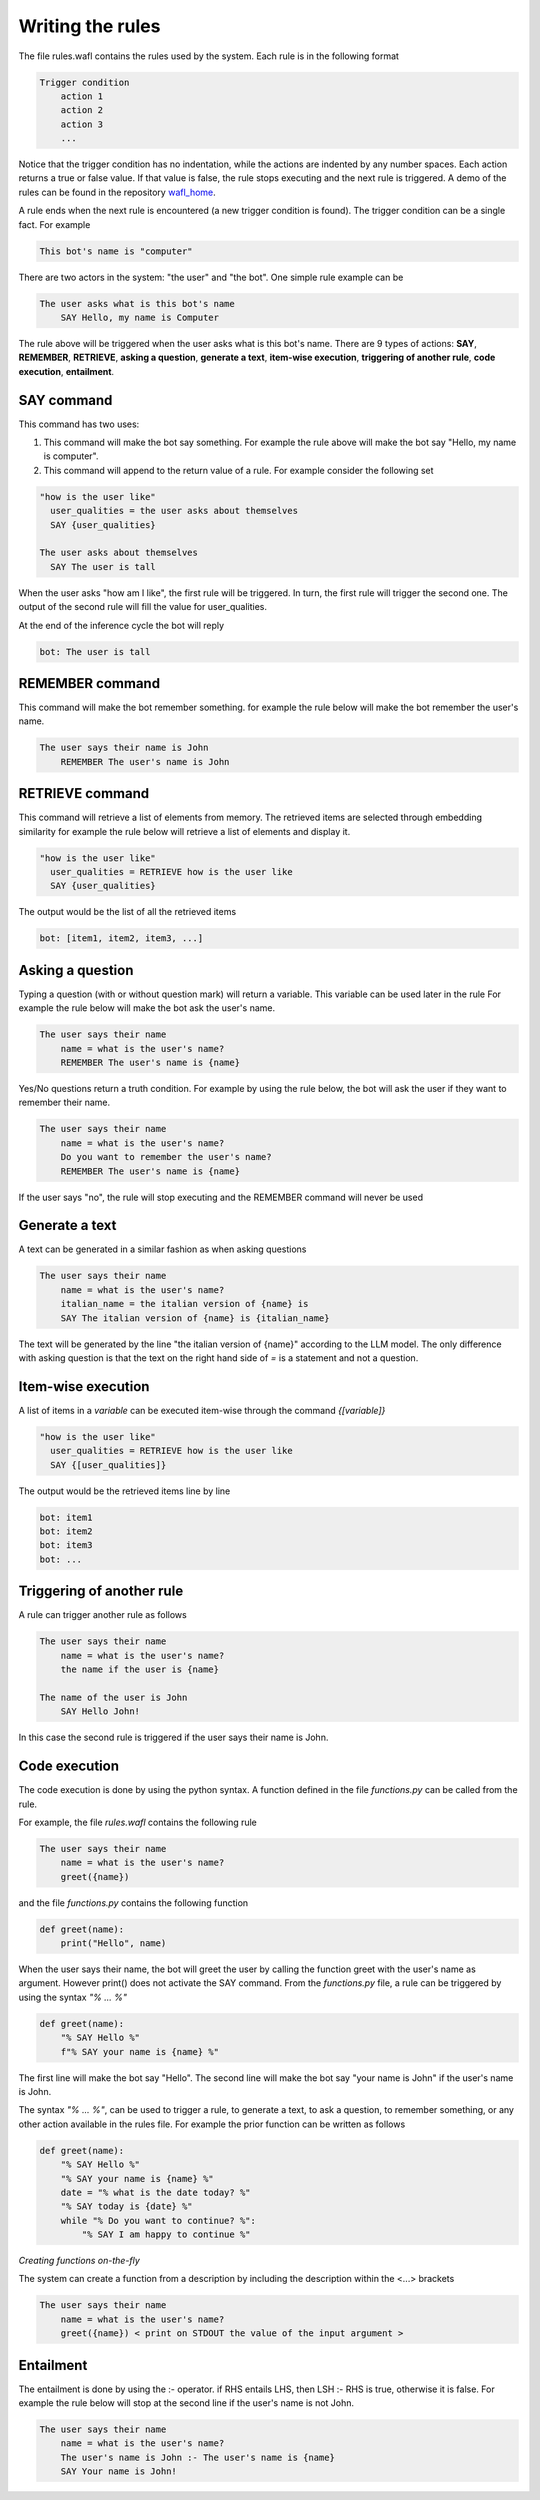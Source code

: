 Writing the rules
=================

The file rules.wafl contains the rules used by the system.
Each rule is in the following format

.. code-block:: text

    Trigger condition
        action 1
        action 2
        action 3
        ...

Notice that the trigger condition has no indentation, while the actions are indented by any number spaces.
Each action returns a true or false value.
If that value is false, the rule stops executing and the next rule is triggered.
A demo of the rules can be found in the repository `wafl_home <https://github.com/fractalego/wafl_home>`_.

A rule ends when the next rule is encountered (a new trigger condition is found).
The trigger condition can be a single fact. For example

.. code-block:: text

    This bot's name is "computer"

There are two actors in the system: "the user" and "the bot".
One simple rule example can be

.. code-block:: text

    The user asks what is this bot's name
        SAY Hello, my name is Computer

The rule above will be triggered when the user asks what is this bot's name.
There are 9 types of actions:
**SAY**,
**REMEMBER**,
**RETRIEVE**,
**asking a question**,
**generate a text**,
**item-wise execution**,
**triggering of another rule**,
**code execution**,
**entailment**.


SAY command
-----------

This command has two uses:

1) This command will make the bot say something. For example the rule above will make the bot say "Hello, my name is computer".

2) This command will append to the return value of a rule. For example consider the following set

.. code-block:: text

    "how is the user like"
      user_qualities = the user asks about themselves
      SAY {user_qualities}

    The user asks about themselves
      SAY The user is tall


When the user asks "how am I like", the first rule will be triggered.
In turn, the first rule will trigger the second one.
The output of the second rule will fill the value for user_qualities.

At the end of the inference cycle the bot will reply

.. code-block:: text

    bot: The user is tall

REMEMBER command
----------------

This command will make the bot remember something.
for example the rule below will make the bot remember the user's name.

.. code-block:: text

    The user says their name is John
        REMEMBER The user's name is John

RETRIEVE command
----------------

This command will retrieve a list of elements from memory.
The retrieved items are selected through embedding similarity
for example the rule below will retrieve a list of elements and display it.

.. code-block:: text

    "how is the user like"
      user_qualities = RETRIEVE how is the user like
      SAY {user_qualities}


The output would be the list of all the retrieved items

.. code-block:: text

    bot: [item1, item2, item3, ...]

Asking a question
-----------------

Typing a question (with or without question mark) will return a variable.
This variable can be used later in the rule
For example the rule below will make the bot ask the user's name.

.. code-block:: text

    The user says their name
        name = what is the user's name?
        REMEMBER The user's name is {name}

Yes/No questions return a truth condition.
For example by using the rule below, the bot will ask the user if they want to remember their name.

.. code-block:: text

    The user says their name
        name = what is the user's name?
        Do you want to remember the user's name?
        REMEMBER The user's name is {name}

If the user says "no", the rule will stop executing and the REMEMBER command will never be used


Generate a text
----------------

A text can be generated in a similar fashion as when asking questions

.. code-block:: text

    The user says their name
        name = what is the user's name?
        italian_name = the italian version of {name} is
        SAY The italian version of {name} is {italian_name}

The text will be generated by the line "the italian version of {name}" according to the LLM model.
The only difference with asking question is that the text on the right hand side of `=` is a statement
and not a question.


Item-wise execution
-------------------

A list of items in a `variable` can be executed item-wise through the command `{[variable]}`

.. code-block:: text

    "how is the user like"
      user_qualities = RETRIEVE how is the user like
      SAY {[user_qualities]}


The output would be the retrieved items line by line

.. code-block:: text

    bot: item1
    bot: item2
    bot: item3
    bot: ...


Triggering of another rule
--------------------------

A rule can trigger another rule as follows

.. code-block:: text

    The user says their name
        name = what is the user's name?
        the name if the user is {name}

    The name of the user is John
        SAY Hello John!

In this case the second rule is triggered if the user says their name is John.

Code execution
--------------

The code execution is done by using the python syntax.
A function defined in the file `functions.py` can be called from the rule.


For example, the file `rules.wafl` contains the following rule

.. code-block:: text

    The user says their name
        name = what is the user's name?
        greet({name})


and the file `functions.py` contains the following function

.. code-block:: python

    def greet(name):
        print("Hello", name)

When the user says their name, the bot will greet the user by calling the function greet with the user's name as argument.
However print() does not activate the SAY command.
From the `functions.py` file, a rule can be triggered by using the syntax `"% ... %"`

.. code-block:: python

    def greet(name):
        "% SAY Hello %"
        f"% SAY your name is {name} %"

The first line will make the bot say "Hello". The second line will make the bot say "your name is John" if the user's name is John.

The syntax `"% ... %"`, can be used to trigger a rule, to generate a text, to ask a question, to remember something, or any other action available in the rules file.
For example the prior function can be written as follows

.. code-block:: python

    def greet(name):
        "% SAY Hello %"
        "% SAY your name is {name} %"
        date = "% what is the date today? %"
        "% SAY today is {date} %"
        while "% Do you want to continue? %":
            "% SAY I am happy to continue %"


*Creating functions on-the-fly*

The system can create a function from a description by including the description within the <...> brackets

.. code-block:: text

    The user says their name
        name = what is the user's name?
        greet({name}) < print on STDOUT the value of the input argument >


Entailment
----------

The entailment is done by using the :- operator. if RHS entails LHS, then LSH :- RHS is true, otherwise it is false.
For example the rule below will stop at the second line if the user's name is not John.

.. code-block:: text

    The user says their name
        name = what is the user's name?
        The user's name is John :- The user's name is {name}
        SAY Your name is John!

